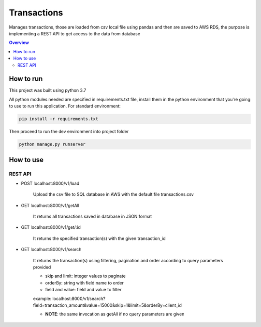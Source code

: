 """""""""""""""""
Transactions
"""""""""""""""""

Manages transactions, those are loaded from csv local file using pandas and then are saved to AWS RDS, the purpose is
implementing a REST API to get access to the data from database

.. contents:: Overview
   :depth: 3

===================
How to run
===================

This project was built using python 3.7

All python modules needed are specified in requirements.txt file, install them in the python environment
that you're going to use to run this application. For standard environment:

.. sourcecode::

  pip install -r requirements.txt

Then proceed to run the dev environment into project folder

.. sourcecode::

  python manage.py runserver


===================
How to use
===================

----------------------
REST API
----------------------

- POST localhost:8000/v1/load

    Upload the csv file to SQL database in AWS with the default file transactions.csv

- GET localhost:8000/v1/getAll

    It returns all transactions saved in database in JSON format

- GET localhost:8000/v1/get/:id

    It returns the specified transaction(s) with the given transaction_id

- GET localhost:8000/v1/search

    It returns the transaction(s) using filtering, pagination and order according to query parameters provided

    * skip and limit: integer values to paginate
    * orderBy: string with field name to order
    * field and value: field and value to filter

    example: localhost:8000/v1/search?field=transaction_amount&value=15000&skip=1&limit=5&orderBy=client_id

    * **NOTE**: the same invocation as getAll if no query parameters are given